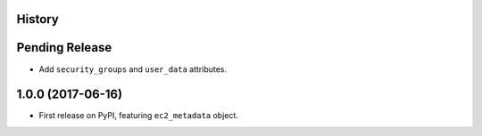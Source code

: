 .. :changelog:

History
-------

Pending Release
---------------

.. Insert new release notes below this line

* Add ``security_groups`` and ``user_data`` attributes.

1.0.0 (2017-06-16)
------------------

* First release on PyPI, featuring ``ec2_metadata`` object.
